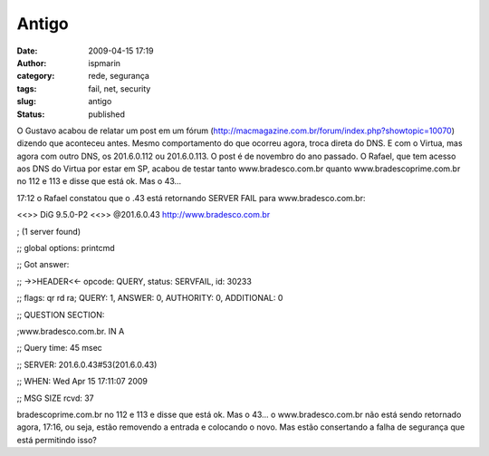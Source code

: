Antigo
######
:date: 2009-04-15 17:19
:author: ispmarin
:category: rede, segurança
:tags: fail, net, security
:slug: antigo
:status: published

O Gustavo acabou de relatar um post em um fórum
(http://macmagazine.com.br/forum/index.php?showtopic=10070) dizendo que
aconteceu antes. Mesmo comportamento do que ocorreu agora, troca direta
do DNS. E com o Virtua, mas agora com outro DNS, os 201.6.0.112 ou
201.6.0.113. O post é de novembro do ano passado. O Rafael, que tem
acesso aos DNS do Virtua por estar em SP, acabou de testar tanto
www.bradesco.com.br quanto www.bradescoprime.com.br no 112 e 113 e disse
que está ok. Mas o 43...

17:12 o Rafael constatou que o .43 está retornando SERVER FAIL para
www.bradesco.com.br:

<<>> DiG 9.5.0-P2 <<>> @201.6.0.43
`http://www.bradesco.com.br <http://www.bradesco.com.br/>`__

; (1 server found)

;; global options: printcmd

;; Got answer:

;; ->>HEADER<<- opcode: QUERY, status: SERVFAIL, id: 30233

;; flags: qr rd ra; QUERY: 1, ANSWER: 0, AUTHORITY: 0, ADDITIONAL: 0

;; QUESTION SECTION:

;www.bradesco.com.br. IN A

;; Query time: 45 msec

;; SERVER: 201.6.0.43#53(201.6.0.43)

;; WHEN: Wed Apr 15 17:11:07 2009

;; MSG SIZE rcvd: 37

bradescoprime.com.br no 112 e 113 e disse que está ok. Mas o 43... o
www.bradesco.com.br não está sendo retornado agora, 17:16, ou seja,
estão removendo a entrada e colocando o novo. Mas estão consertando a
falha de segurança que está permitindo isso?
